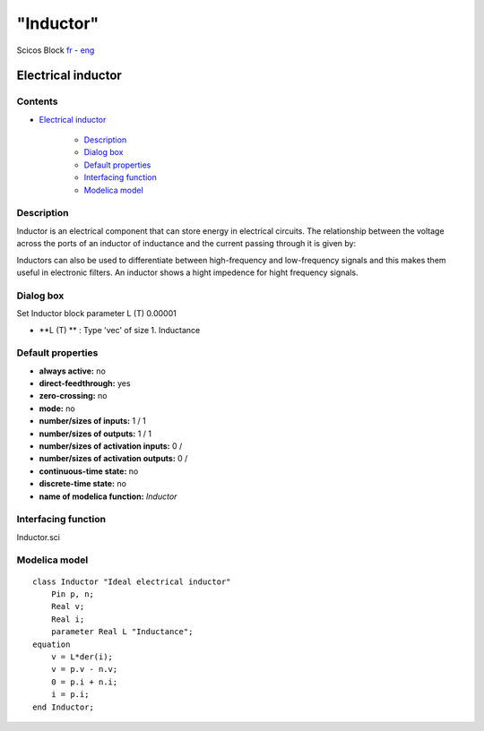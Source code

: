 ====
"Inductor"
====


Scicos Block
`fr`_ - `eng`_



Electrical inductor
-------------------




Contents
~~~~~~~~


+ `Electrical inductor`_

    + `Description`_
    + `Dialog box`_
    + `Default properties`_
    + `Interfacing function`_
    + `Modelica model`_




Description
~~~~~~~~~~~


Inductor is an electrical component that can store energy in
electrical circuits. The relationship between the voltage across the
ports of an inductor of inductance and the current passing through it
is given by:





Inductors can also be used to differentiate between high-frequency and
low-frequency signals and this makes them useful in electronic
filters. An inductor shows a hight impedence for hight frequency
signals.


Dialog box
~~~~~~~~~~
Set Inductor block parameter L (T) 0.00001


+ **L (T) ** : Type 'vec' of size 1. Inductance




Default properties
~~~~~~~~~~~~~~~~~~


+ **always active:** no
+ **direct-feedthrough:** yes
+ **zero-crossing:** no
+ **mode:** no
+ **number/sizes of inputs:** 1 / 1
+ **number/sizes of outputs:** 1 / 1
+ **number/sizes of activation inputs:** 0 /
+ **number/sizes of activation outputs:** 0 /
+ **continuous-time state:** no
+ **discrete-time state:** no
+ **name of modelica function:** *Inductor*




Interfacing function
~~~~~~~~~~~~~~~~~~~~
Inductor.sci


Modelica model
~~~~~~~~~~~~~~


::

    class Inductor "Ideal electrical inductor"
    	Pin p, n;
    	Real v;
    	Real i;
    	parameter Real L "Inductance";
    equation
    	v = L*der(i);
    	v = p.v - n.v;
    	0 = p.i + n.i;
    	i = p.i;
    end Inductor;









.. _Dialog box: ://./scicos/Inductor.htm#SECTION00022000000000000000
.. _fr: ://./scicos/../../fr/scicos/Inductor.htm
.. _Modelica model: ://./scicos/Inductor.htm#SECTION00025000000000000000
.. _eng: ://./scicos/./Inductor.htm
.. _Description: ://./scicos/Inductor.htm#SECTION00021000000000000000
.. _Electrical inductor: ://./scicos/Inductor.htm#SECTION00010000000000000000
.. _Default properties: ://./scicos/Inductor.htm#SECTION00023000000000000000
.. _Interfacing function: ://./scicos/Inductor.htm#SECTION00024000000000000000


